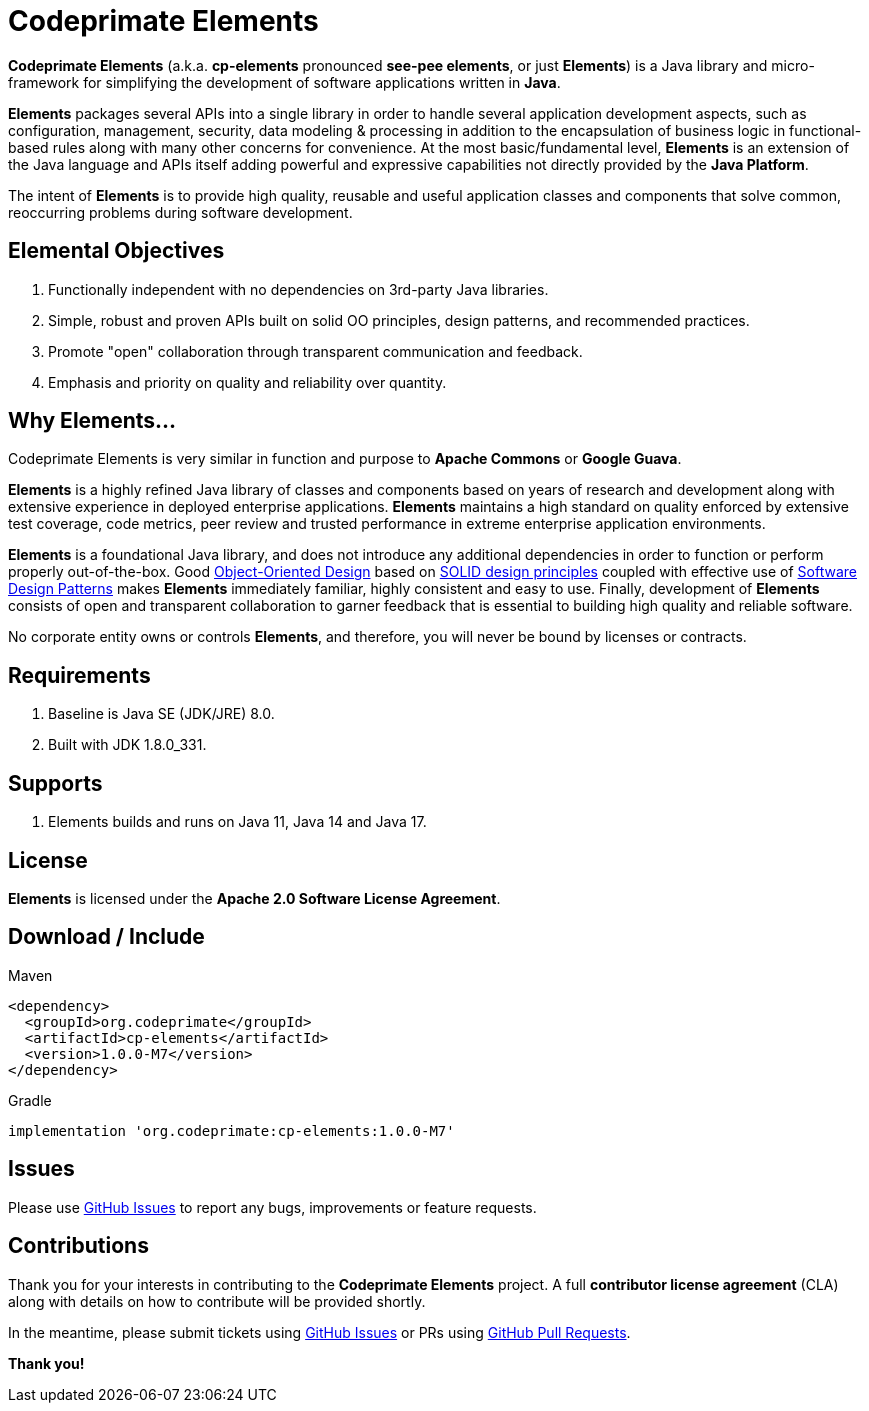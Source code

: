 = Codeprimate Elements

*Codeprimate Elements* (a.k.a. *cp-elements* pronounced *see-pee elements*, or just *Elements*) is a Java library
and micro-framework for simplifying the development of software applications written in **Java**.

*Elements* packages several APIs into a single library in order to handle several application development aspects,
such as configuration, management, security, data modeling & processing in addition to the encapsulation of business
logic in functional-based rules along with many other concerns for convenience. At the most basic/fundamental level,
*Elements* is an extension of the Java language and APIs itself adding powerful and expressive capabilities not directly
provided by the **Java Platform**.

The intent of *Elements* is to provide high quality, reusable and useful application classes and components that solve
common, reoccurring problems during software development.

== Elemental Objectives

1. Functionally independent with no dependencies on 3rd-party Java libraries.
2. Simple, robust and proven APIs built on solid OO principles, design patterns, and recommended practices.
3. Promote "open" collaboration through transparent communication and feedback.
4. Emphasis and priority on quality and reliability over quantity.

== Why Elements...

Codeprimate Elements is very similar in function and purpose to *Apache Commons* or *Google Guava*.

*Elements* is a highly refined Java library of classes and components based on years of research and development
along with extensive experience in deployed enterprise applications. *Elements* maintains a high standard on quality
enforced by extensive test coverage, code metrics, peer review and trusted performance in extreme enterprise application
environments.

*Elements* is a foundational Java library, and does not introduce any additional dependencies in order to function
or perform properly out-of-the-box. Good https://en.wikipedia.org/wiki/Object-oriented_design[Object-Oriented Design]
based on https://en.wikipedia.org/wiki/SOLID_(object-oriented_design)[SOLID design principles] coupled with effective
use of https://en.wikipedia.org/wiki/Software_design_pattern[Software Design Patterns] makes *Elements* immediately
familiar, highly consistent and easy to use. Finally, development of *Elements* consists of open and transparent
collaboration to garner feedback that is essential to building high quality and reliable software.

No corporate entity owns or controls *Elements*, and therefore, you will never be bound by licenses or contracts.

== Requirements

1. Baseline is Java SE (JDK/JRE) 8.0.
2. Built with JDK 1.8.0_331.

== Supports

1. Elements builds and runs on Java 11, Java 14 and Java 17.

== License

*Elements* is licensed under the **Apache 2.0 Software License Agreement**.

== Download / Include

.Maven
----
<dependency>
  <groupId>org.codeprimate</groupId>
  <artifactId>cp-elements</artifactId>
  <version>1.0.0-M7</version>
</dependency>
----

.Gradle
----
implementation 'org.codeprimate:cp-elements:1.0.0-M7'
----

== Issues

Please use https://github.com/codeprimate-software/cp-elements/issues[GitHub Issues] to report any bugs, improvements
or feature requests.

== Contributions

Thank you for your interests in contributing to the *Codeprimate Elements* project.  A full *contributor license agreement*
(CLA) along with details on how to contribute will be provided shortly.

In the meantime, please submit tickets using https://github.com/codeprimate-software/cp-elements/issues[GitHub Issues]
or PRs using https://github.com/codeprimate-software/cp-elements/pulls[GitHub Pull Requests].

**Thank you!**
